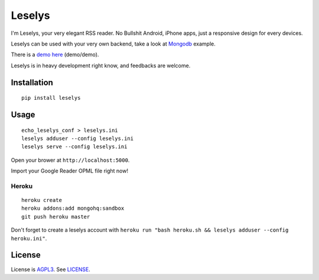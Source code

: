 Leselys
=======

I'm Leselys, your very elegant RSS reader. No Bullshit Android, iPhone apps, just a responsive design for every devices.

Leselys can be used with your very own backend, take a look at `Mongodb`_ example.

There is a `demo here`_ (demo/demo).

Leselys is in heavy development right know, and feedbacks are welcome.

Installation
------------

::

	pip install leselys

Usage
-----

::

  echo_leselys_conf > leselys.ini
  leselys adduser --config leselys.ini
  leselys serve --config leselys.ini

Open your brower at ``http://localhost:5000``.

Import your Google Reader OPML file right now!

Heroku
~~~~~~

::

	heroku create
	heroku addons:add mongohq:sandbox
	git push heroku master

Don't forget to create a leselys account with ``heroku run "bash heroku.sh && leselys adduser --config heroku.ini"``.

License
-------

License is `AGPL3`_. See `LICENSE`_.

.. _demo here: https://leselys.herokuapp.com
.. _Mongodb: https://github.com/socketubs/leselys/blob/master/leselys/backends/_mongodb.py
.. _AGPL3: http://www.gnu.org/licenses/agpl.html
.. _LICENSE: https://raw.github.com/socketubs/leselys/master/LICENSE